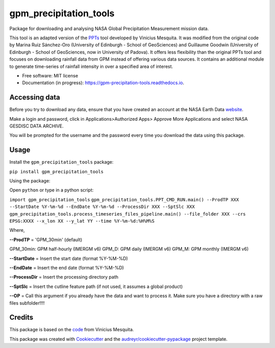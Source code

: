 =======================
gpm_precipitation_tools
=======================


.. image:: https://img.shields.io/pypi/v/gpm_precipitation_tools.svg
        :target: https://pypi.python.org/pypi/gpm_precipitation_tools

.. image:: https://img.shields.io/travis/LSDtopotools/gpm_precipitation_tools.svg
        :target: https://travis-ci.com/LSDtopotools/gpm_precipitation_tools

.. image:: https://readthedocs.org/projects/gpm-precipitation-tools/badge/?version=latest
        :target: https://gpm-precipitation-tools.readthedocs.io/en/latest/?version=latest
        :alt: Documentation Status



Package for downloading and analysing NASA Global Precipitation Measurement mission data.

This tool is an adapted version of the PPTs_ tool developed by Vinicius Mesquita. It was modified from the original code by Marina Ruiz Sánchez-Oro (University of Edinburgh - School of GeoSciences) and Guillaume Goodwin (University of Edinburgh - School of GeoSciences, now in University of Padova). It offers less flexibility than the original PPTs tool and focuses on downloading rainfall data from GPM instead of offering various data sources. It contains an additional module to generate time-series of rainfall intensity in over a specified area of interest.


* Free software: MIT license
* Documentation (in progress): https://gpm-precipitation-tools.readthedocs.io.

Accessing data
-----------------


Before you try to download any data, ensure that you have created an account at the NASA Earth Data website_.

Make a login and password, click in Applications>Authorized Apps> Approve More Applications and select NASA GESDISC DATA ARCHIVE.

You will be prompted for the username and the password every time you download the data using this package.


Usage
--------

Install the ``gpm_precipitation_tools`` package:

``pip install gpm_precipitation_tools``

Using the package:

Open ``python`` or type in a python script:

``import gpm_precipitation_tools``
``gpm_precipitation_tools.PPT_CMD_RUN.main() --ProdTP XXX --StartDate %Y-%m-%d --EndDate %Y-%m-%d --ProcessDir XXX --SptSlc XXX``
``gpm_precipitation_tools.process_timeseries_files_pipeline.main() --file_folder XXX --crs EPSG:XXXX --x_lon XX --y_lat YY --time %Y-%m-%d:%H%M%S``

Where,

**--ProdTP** = 'GPM_30min' (default)

GPM_30min: GPM half-hourly (IMERGM v6)
GPM_D: GPM daily (IMERGM v6)
GPM_M: GPM monthly (IMERGM v6)

**--StartDate** = Insert the start date (format %Y-%M-%D)

**--EndDate** = Insert the end date (format %Y-%M-%D)

**--ProcessDir** = Insert the processing directory path

**--SptSlc** = Insert the cutline feature path (if not used, it assumes a global product)

**--OP** = Call this argument if you already have the data and want to process it. Make sure you have a directory with a raw files subfolder!!!!

Credits
-------
This package is based on the code_ from Vinicius Mesquita.

.. _code: https://github.com/lapig-ufg/PPTs
.. _PPTs: https://github.com/lapig-ufg/PPTs

This package was created with Cookiecutter_ and the `audreyr/cookiecutter-pypackage`_ project template.

.. _Cookiecutter: https://github.com/audreyr/cookiecutter
.. _`audreyr/cookiecutter-pypackage`: https://github.com/audreyr/cookiecutter-pypackage

.. _website: https://urs.earthdata.nasa.gov

